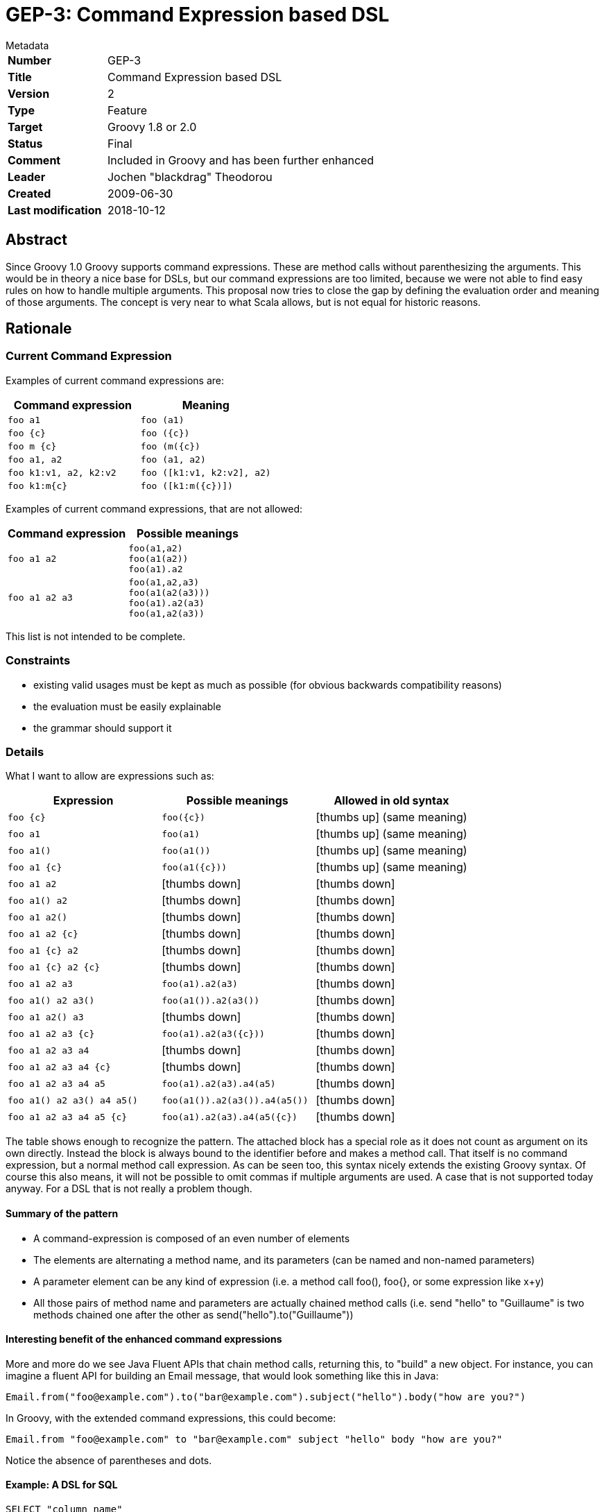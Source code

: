 = GEP-3: Command Expression based DSL

:icons: font

.Metadata
****
[horizontal,options="compact"]
*Number*:: GEP-3
*Title*:: Command Expression based DSL
*Version*:: 2
*Type*:: Feature
*Target*:: Groovy 1.8 or 2.0
*Status*:: Final
*Comment*:: Included in Groovy and has been further enhanced
*Leader*:: Jochen "blackdrag" Theodorou
*Created*:: 2009-06-30
*Last modification*&#160;:: 2018-10-12
****

== Abstract

Since Groovy 1.0 Groovy supports command expressions. These are method calls without parenthesizing the arguments.
This would be in theory a nice base for DSLs, but our command expressions are too limited,
because we were not able to find easy rules on how to handle multiple arguments.
This proposal now tries to close the gap by defining the evaluation order and meaning of those arguments.
The concept is very near to what Scala allows, but is not equal for historic reasons.

== Rationale

=== Current Command Expression

Examples of current command expressions are:

[options="header"]
|===
| Command expression | Meaning
m| foo a1 m| foo (a1)
m| foo {c} m| foo ({c})
m| foo m {c} m| foo (m({c})
m| foo a1, a2 m| foo (a1, a2)
m| foo k1:v1, a2, k2:v2 m| foo ([k1:v1, k2:v2], a2)
m| foo k1:m{c} m| foo ([k1:m({c})])
|===

Examples of current command expressions, that are not allowed:

[options="header"]
|===
| Command expression | Possible meanings
m| foo a1 a2
a|
----
foo(a1,a2)
foo(a1(a2))
foo(a1).a2
----

m| foo a1 a2 a3
a|
----
foo(a1,a2,a3)
foo(a1(a2(a3)))
foo(a1).a2(a3)
foo(a1,a2(a3))
----
|===

This list is not intended to be complete.

=== Constraints

* existing valid usages must be kept as much as possible (for obvious backwards compatibility reasons)
* the evaluation must be easily explainable
* the grammar should support it

=== Details

What I want to allow are expressions such as:

[options="header"]
|===
| Expression | Possible meanings | Allowed in old syntax
m| foo {c} m| foo({c}) | icon:thumbs-up[] (same meaning)
m| foo a1 m| foo(a1) | icon:thumbs-up[] (same meaning)
m| foo a1() m| foo(a1()) | icon:thumbs-up[] (same meaning)
m| foo a1 {c} m| foo(a1({c})) | icon:thumbs-up[] (same meaning)
m| foo a1 a2 | icon:thumbs-down[] | icon:thumbs-down[]
m| foo a1() a2 | icon:thumbs-down[] | icon:thumbs-down[]
m| foo a1 a2() | icon:thumbs-down[] | icon:thumbs-down[]
m| foo a1 a2 {c} | icon:thumbs-down[] | icon:thumbs-down[]
m| foo a1 {c} a2 | icon:thumbs-down[] | icon:thumbs-down[]
m| foo a1 {c} a2 {c} | icon:thumbs-down[] | icon:thumbs-down[]
m| foo a1 a2 a3 m| foo(a1).a2(a3) | icon:thumbs-down[]
m| foo a1() a2 a3() m| foo(a1()).a2(a3()) | icon:thumbs-down[]
m| foo a1 a2() a3 | icon:thumbs-down[] | icon:thumbs-down[]
m| foo a1 a2 a3 {c} m| foo(a1).a2(a3({c})) | icon:thumbs-down[]
m| foo a1 a2 a3 a4 | icon:thumbs-down[] | icon:thumbs-down[]
m| foo a1 a2 a3 a4 {c} | icon:thumbs-down[] | icon:thumbs-down[]
m| foo a1 a2 a3 a4 a5 m| foo(a1).a2(a3).a4(a5) | icon:thumbs-down[]
m| foo a1() a2 a3() a4 a5() m| foo(a1()).a2(a3()).a4(a5()) | icon:thumbs-down[]
m| foo a1 a2 a3 a4 a5 {c} m| foo(a1).a2(a3).a4(a5({c}) | icon:thumbs-down[]
|===

The table shows enough to recognize the pattern. The attached block has a special role as it does not count as argument
on its own directly. Instead the block is always bound to the identifier before and makes a method call.
That itself is no command expression, but a normal method call expression. As can be seen too,
this syntax nicely extends the existing Groovy syntax. Of course this also means, it will not be possible to omit
commas if multiple arguments are used. A case that is not supported today anyway. For a DSL that is not really a problem though.

==== Summary of the pattern

* A command-expression is composed of an even number of elements
* The elements are alternating a method name, and its parameters (can be named and non-named parameters)
* A parameter element can be any kind of expression (i.e. a method call foo(), foo{}, or some expression like x+y)
* All those pairs of method name and parameters are actually chained method calls (i.e. send "hello" to "Guillaume"
is two methods chained one after the other as send("hello").to("Guillaume"))

==== Interesting benefit of the enhanced command expressions

More and more do we see Java Fluent APIs that chain method calls, returning this, to "build" a new object.
For instance, you can imagine a fluent API for building an Email message, that would look something like this in Java:
```
Email.from("foo@example.com").to("bar@example.com").subject("hello").body("how are you?")
```
In Groovy, with the extended command expressions, this could become:
```
Email.from "foo@example.com" to "bar@example.com" subject "hello" body "how are you?"
```
Notice the absence of parentheses and dots.

==== Example: A DSL for SQL


```
SELECT "column_name"
FROM "table_name"
WHERE "column_name" IN ('value1', 'value2', ...)
```
In current Groovy this could be expressed by
```
sql.select(
  "column_name",
  from:"table_name",
  where:"column_name",
  in:['value1','value2',...])
```
With this new command dsl you could also do
```
sql.
  select "column_name" \\
  from "table_name" \\
  where "column_name" \\
  in ['value1','value2',...]
```
It should be noticed, that both cases have quite different semantics. In the second case the writer saves a lot of commas, but of course not all of them. Also the lack of any kind of operator like the comma makes it difficult to span the DSL across multiple lines. A more extended example would be
```
SELECT COUNT("column_name")
FROM "table_name"
sql.select count("column_name") from "table_name"
```
To express this in map style is a bit difficult, because of where to place count... a possible version is maybe
```
sql.select(sql.count("column_name"), from:"table_name"
```

==== More example ideas

Here are some additional examples which relate to various domains, which may make the idea more visual in our minds.
These examples also mix named and non-named arguments, the use closures or not.
In comments, alongside the example, you'll see the equivalent non-command expression interpretation.

```
sell 100.shares of MSFT // sell(100.shares).of(MSFT)
every 10.minutes, execute {} // already possible with current command expressions
schedule executionOf { ... } every 10.minutes // scheduler(executionOf({})).every(10.minutes)
blend red, green of acrylic // blend(red, gree).of(acrylic)

// named parameters into the mix
select from: users where age > 32 and sex == 'male'
// equivalent to select(from: users).where(age > 32).and(sex == 'male')
// not that however for this example, it would be intersting
// to transparently convert the boolean conditions into closure expressions!

// a recipe DSL
take mediumBowl
combine soySauce, vinegar, chiliPowder, garlic
place chicken in sauce
turn once to coat
marinate 30.minutes at roomTemperature
```

==== Extension to command expressions in the case of assignments

Currently, command expressions are allowed as standalone top-level statements or expressions, but you can't assign such an expression to a variable with keeping that nice DSL syntax. For instance, while you can do:
```
move left
```
If you wanted to assign that command (which could return a Position instance), you would like to do
```
def newPosition = move left
```
But you still have to do
```
def newPosition = move(left)
```
So the GEP-3 proposal also suggests we extend command expressions to be allowed on the RHS of assignments.

==== Differences to Scala

For historic reasons
```
println foo
```
has to be supported. This seems not to be a valid version in Scala, since that would be interpreted as
```
println.foo
```
and not as
```
this.println foo
```
On the other hand
```
foo bar a1
```
is interpreted as
```
foo.bar(a1)
```
in Scala and is invalid in current Groovy as well as after this proposal. So it could be stated, that this proposal is less object-oriented then Scala, because the DSL usually starts with the method, not the object. On the other hand it is possible to write
```
foo.bar a1
```
So the Groovy notation would be a bit more verbose, but not much.

==== To be evaluated: Mixed case with explicit parentheses

A possible supported case is also when mixing method calls with explicit parentheses within that extended command expression.
The benefit would be to allow the ability to also be able to call methods not taking parameters, as well as allowing an odd number of "elements" (i.e. a method name or a parameter).
```
m1 a m2 b m3()
m1 a m2() m3 b
m1() m2 a m3 b
```
would be respectively equivalent to:
```
m1(a).m2(b).m3()
m1(a).m2().m3(b)
m1().m2(a).m3(b)
```
Note that the method calls with explicit parentheses could also take a number of arguments.
For instance, this is also a valid mixed command expression:
```
m1 a m2(1, 2, 3) m3 b
```

== References and useful links

=== JIRA issues:

* Implement GEP-3: extended command expressions https://issues.apache.org/jira/browse/GROOVY-4384[GROOVY-4384]
* Ability to use (extended) command expression on the RHS https://issues.apache.org/jira/browse/GROOVY-4401[GROOVY-4401]
* Allow zero-args methods in the chain of calls https://issues.apache.org/jira/browse/GROOVY-4402[GROOVY-4402]
* Disambiguate cases where minus something or [] or {} are used as the argument of extended command expressions https://issues.apache.org/jira/browse/GROOVY-4403[GROOVY-4403]

== Update history

1 (2009-06-17):: Version as extracted from Codehaus wiki
2 (2018-10-11):: Numerous minor tweaks
